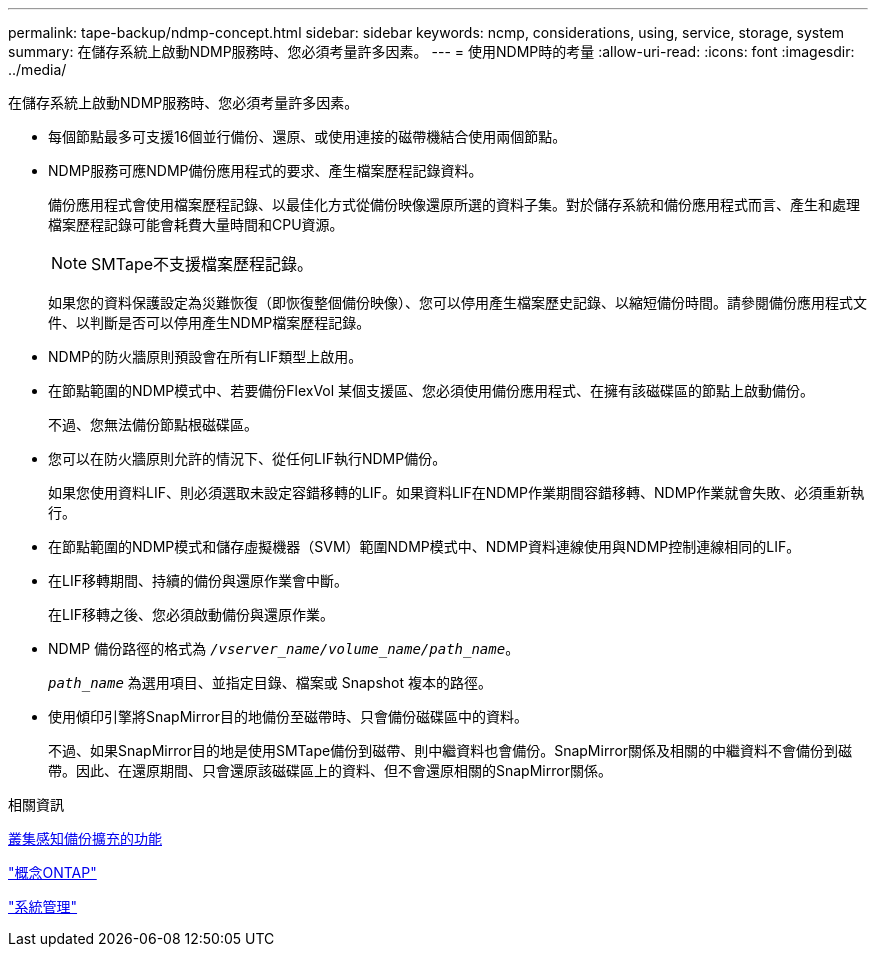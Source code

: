 ---
permalink: tape-backup/ndmp-concept.html 
sidebar: sidebar 
keywords: ncmp, considerations, using, service, storage, system 
summary: 在儲存系統上啟動NDMP服務時、您必須考量許多因素。 
---
= 使用NDMP時的考量
:allow-uri-read: 
:icons: font
:imagesdir: ../media/


[role="lead"]
在儲存系統上啟動NDMP服務時、您必須考量許多因素。

* 每個節點最多可支援16個並行備份、還原、或使用連接的磁帶機結合使用兩個節點。
* NDMP服務可應NDMP備份應用程式的要求、產生檔案歷程記錄資料。
+
備份應用程式會使用檔案歷程記錄、以最佳化方式從備份映像還原所選的資料子集。對於儲存系統和備份應用程式而言、產生和處理檔案歷程記錄可能會耗費大量時間和CPU資源。

+
[NOTE]
====
SMTape不支援檔案歷程記錄。

====
+
如果您的資料保護設定為災難恢復（即恢復整個備份映像）、您可以停用產生檔案歷史記錄、以縮短備份時間。請參閱備份應用程式文件、以判斷是否可以停用產生NDMP檔案歷程記錄。

* NDMP的防火牆原則預設會在所有LIF類型上啟用。
* 在節點範圍的NDMP模式中、若要備份FlexVol 某個支援區、您必須使用備份應用程式、在擁有該磁碟區的節點上啟動備份。
+
不過、您無法備份節點根磁碟區。

* 您可以在防火牆原則允許的情況下、從任何LIF執行NDMP備份。
+
如果您使用資料LIF、則必須選取未設定容錯移轉的LIF。如果資料LIF在NDMP作業期間容錯移轉、NDMP作業就會失敗、必須重新執行。

* 在節點範圍的NDMP模式和儲存虛擬機器（SVM）範圍NDMP模式中、NDMP資料連線使用與NDMP控制連線相同的LIF。
* 在LIF移轉期間、持續的備份與還原作業會中斷。
+
在LIF移轉之後、您必須啟動備份與還原作業。

* NDMP 備份路徑的格式為 `_/vserver_name/volume_name/path_name_`。
+
`_path_name_` 為選用項目、並指定目錄、檔案或 Snapshot 複本的路徑。

* 使用傾印引擎將SnapMirror目的地備份至磁帶時、只會備份磁碟區中的資料。
+
不過、如果SnapMirror目的地是使用SMTape備份到磁帶、則中繼資料也會備份。SnapMirror關係及相關的中繼資料不會備份到磁帶。因此、在還原期間、只會還原該磁碟區上的資料、但不會還原相關的SnapMirror關係。



.相關資訊
xref:cluster-aware-backup-extension-concept.adoc[叢集感知備份擴充的功能]

link:../concepts/index.html["概念ONTAP"]

link:../system-admin/index.html["系統管理"]
